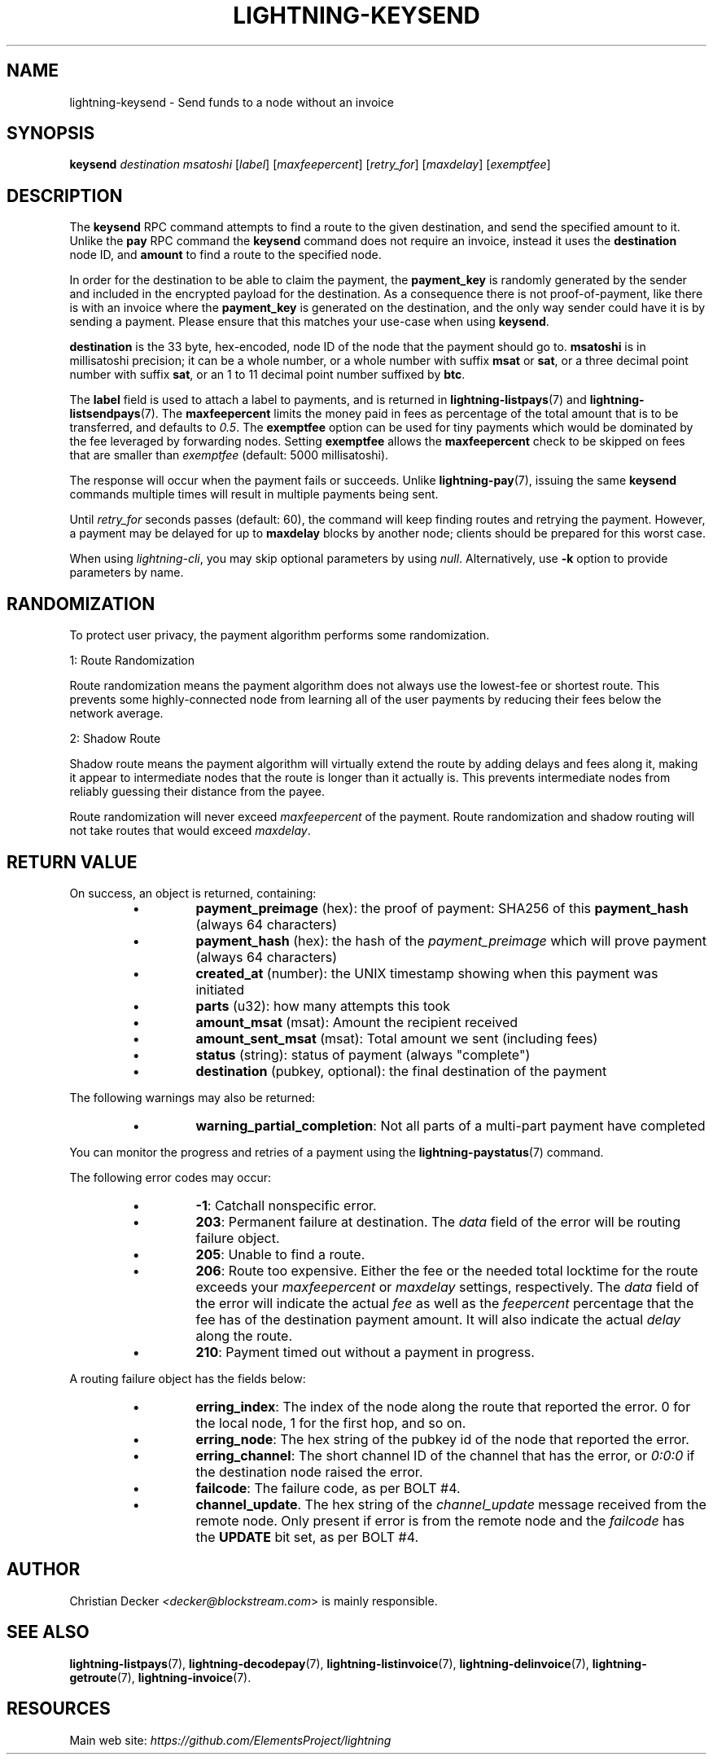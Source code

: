 .TH "LIGHTNING-KEYSEND" "7" "" "" "lightning-keysend"
.SH NAME
lightning-keysend - Send funds to a node without an invoice
.SH SYNOPSIS

\fBkeysend\fR \fIdestination\fR \fImsatoshi\fR [\fIlabel\fR] [\fImaxfeepercent\fR] [\fIretry_for\fR] [\fImaxdelay\fR] [\fIexemptfee\fR]

.SH DESCRIPTION

The \fBkeysend\fR RPC command attempts to find a route to the given destination,
and send the specified amount to it\. Unlike the \fBpay\fR RPC command the
\fBkeysend\fR command does not require an invoice, instead it uses the
\fBdestination\fR node ID, and \fBamount\fR to find a route to the specified node\.


In order for the destination to be able to claim the payment, the
\fBpayment_key\fR is randomly generated by the sender and included in the
encrypted payload for the destination\. As a consequence there is not
proof-of-payment, like there is with an invoice where the \fBpayment_key\fR is
generated on the destination, and the only way sender could have it is by
sending a payment\. Please ensure that this matches your use-case when using
\fBkeysend\fR\.


\fBdestination\fR is the 33 byte, hex-encoded, node ID of the node that the payment should go to\.
\fBmsatoshi\fR is in millisatoshi precision; it can be a whole number, or a whole number with suffix \fBmsat\fR or \fBsat\fR, or a three decimal point number with suffix \fBsat\fR, or an 1 to 11 decimal point number suffixed by \fBbtc\fR\.


The \fBlabel\fR field is used to attach a label to payments, and is returned in \fBlightning-listpays\fR(7) and \fBlightning-listsendpays\fR(7)\.
The \fBmaxfeepercent\fR limits the money paid in fees as percentage of the total amount that is to be transferred, and defaults to \fI0\.5\fR\.
The \fBexemptfee\fR option can be used for tiny payments which would be dominated by the fee leveraged by forwarding nodes\.
Setting \fBexemptfee\fR allows the \fBmaxfeepercent\fR check to be skipped on fees that are smaller than \fIexemptfee\fR (default: 5000 millisatoshi)\.


The response will occur when the payment fails or succeeds\.
Unlike \fBlightning-pay\fR(7), issuing the same \fBkeysend\fR commands multiple times will result in multiple payments being sent\.


Until \fIretry_for\fR seconds passes (default: 60), the command will keep finding routes and retrying the payment\.
However, a payment may be delayed for up to \fBmaxdelay\fR blocks by another node; clients should be prepared for this worst case\.


When using \fIlightning-cli\fR, you may skip optional parameters by using
\fInull\fR\. Alternatively, use \fB-k\fR option to provide parameters by name\.

.SH RANDOMIZATION

To protect user privacy, the payment algorithm performs some randomization\.


1: Route Randomization


Route randomization means the payment algorithm does not always use the
lowest-fee or shortest route\. This prevents some highly-connected node
from learning all of the user payments by reducing their fees below the
network average\.


2: Shadow Route


Shadow route means the payment algorithm will virtually extend the route
by adding delays and fees along it, making it appear to intermediate nodes
that the route is longer than it actually is\. This prevents intermediate
nodes from reliably guessing their distance from the payee\.


Route randomization will never exceed \fImaxfeepercent\fR of the payment\.
Route randomization and shadow routing will not take routes that would
exceed \fImaxdelay\fR\.

.SH RETURN VALUE

On success, an object is returned, containing:

.RS
.IP \[bu]
\fBpayment_preimage\fR (hex): the proof of payment: SHA256 of this \fBpayment_hash\fR (always 64 characters)
.IP \[bu]
\fBpayment_hash\fR (hex): the hash of the \fIpayment_preimage\fR which will prove payment (always 64 characters)
.IP \[bu]
\fBcreated_at\fR (number): the UNIX timestamp showing when this payment was initiated
.IP \[bu]
\fBparts\fR (u32): how many attempts this took
.IP \[bu]
\fBamount_msat\fR (msat): Amount the recipient received
.IP \[bu]
\fBamount_sent_msat\fR (msat): Total amount we sent (including fees)
.IP \[bu]
\fBstatus\fR (string): status of payment (always "complete")
.IP \[bu]
\fBdestination\fR (pubkey, optional): the final destination of the payment

.RE

The following warnings may also be returned:

.RS
.IP \[bu]
\fBwarning_partial_completion\fR: Not all parts of a multi-part payment have completed

.RE

You can monitor the progress and retries of a payment using the \fBlightning-paystatus\fR(7) command\.


The following error codes may occur:

.RS
.IP \[bu]
\fB-1\fR: Catchall nonspecific error\.
.IP \[bu]
\fB203\fR: Permanent failure at destination\. The \fIdata\fR field of the error will be routing failure object\.
.IP \[bu]
\fB205\fR: Unable to find a route\.
.IP \[bu]
\fB206\fR: Route too expensive\. Either the fee or the needed total locktime for the route exceeds your \fImaxfeepercent\fR or \fImaxdelay\fR settings, respectively\. The \fIdata\fR field of the error will indicate the actual \fIfee\fR as well as the \fIfeepercent\fR percentage that the fee has of the destination payment amount\. It will also indicate the actual \fIdelay\fR along the route\.
.IP \[bu]
\fB210\fR: Payment timed out without a payment in progress\.

.RE

A routing failure object has the fields below:

.RS
.IP \[bu]
\fBerring_index\fR: The index of the node along the route that reported the error\. 0 for the local node, 1 for the first hop, and so on\.
.IP \[bu]
\fBerring_node\fR: The hex string of the pubkey id of the node that reported the error\.
.IP \[bu]
\fBerring_channel\fR: The short channel ID of the channel that has the error, or \fI0:0:0\fR if the destination node raised the error\.
.IP \[bu]
\fBfailcode\fR: The failure code, as per BOLT #4\.
.IP \[bu]
\fBchannel_update\fR\. The hex string of the \fIchannel_update\fR message received from the remote node\. Only present if error is from the remote node and the \fIfailcode\fR has the \fBUPDATE\fR bit set, as per BOLT #4\.

.RE
.SH AUTHOR

Christian Decker \fI<decker@blockstream.com\fR> is mainly responsible\.

.SH SEE ALSO

\fBlightning-listpays\fR(7), \fBlightning-decodepay\fR(7), \fBlightning-listinvoice\fR(7),
\fBlightning-delinvoice\fR(7), \fBlightning-getroute\fR(7), \fBlightning-invoice\fR(7)\.

.SH RESOURCES

Main web site: \fIhttps://github.com/ElementsProject/lightning\fR

\" SHA256STAMP:04c660a720d5ee16a0385a351eb1a8f8d6c7a5540e00e2e204c07573b7fff7bc
